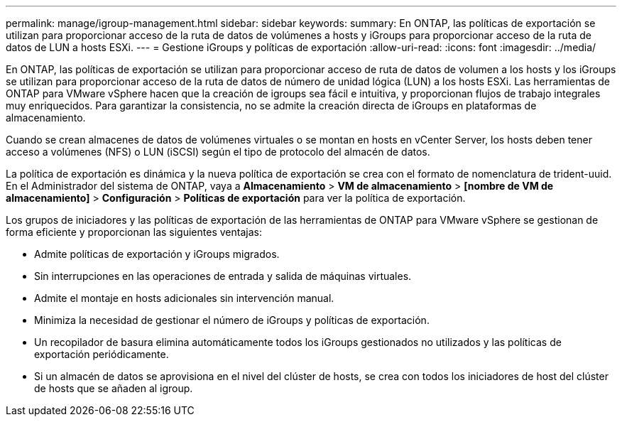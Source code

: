 ---
permalink: manage/igroup-management.html 
sidebar: sidebar 
keywords:  
summary: En ONTAP, las políticas de exportación se utilizan para proporcionar acceso de la ruta de datos de volúmenes a hosts y iGroups para proporcionar acceso de la ruta de datos de LUN a hosts ESXi. 
---
= Gestione iGroups y políticas de exportación
:allow-uri-read: 
:icons: font
:imagesdir: ../media/


[role="lead"]
En ONTAP, las políticas de exportación se utilizan para proporcionar acceso de ruta de datos de volumen a los hosts y los iGroups se utilizan para proporcionar acceso de la ruta de datos de número de unidad lógica (LUN) a los hosts ESXi. Las herramientas de ONTAP para VMware vSphere hacen que la creación de igroups sea fácil e intuitiva, y proporcionan flujos de trabajo integrales muy enriquecidos. Para garantizar la consistencia, no se admite la creación directa de iGroups en plataformas de almacenamiento.

Cuando se crean almacenes de datos de volúmenes virtuales o se montan en hosts en vCenter Server, los hosts deben tener acceso a volúmenes (NFS) o LUN (iSCSI) según el tipo de protocolo del almacén de datos.

La política de exportación es dinámica y la nueva política de exportación se crea con el formato de nomenclatura de trident-uuid. En el Administrador del sistema de ONTAP, vaya a *Almacenamiento* > *VM de almacenamiento* > *[nombre de VM de almacenamiento]* > *Configuración* > *Políticas de exportación* para ver la política de exportación.

Los grupos de iniciadores y las políticas de exportación de las herramientas de ONTAP para VMware vSphere se gestionan de forma eficiente y proporcionan las siguientes ventajas:

* Admite políticas de exportación y iGroups migrados.
* Sin interrupciones en las operaciones de entrada y salida de máquinas virtuales.
* Admite el montaje en hosts adicionales sin intervención manual.
* Minimiza la necesidad de gestionar el número de iGroups y políticas de exportación.
* Un recopilador de basura elimina automáticamente todos los iGroups gestionados no utilizados y las políticas de exportación periódicamente.
* Si un almacén de datos se aprovisiona en el nivel del clúster de hosts, se crea con todos los iniciadores de host del clúster de hosts que se añaden al igroup.

